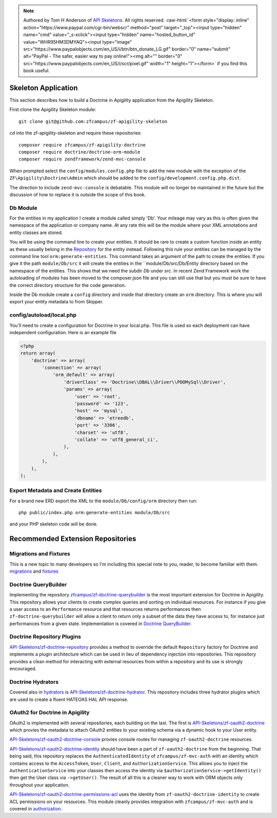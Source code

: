 .. role:: raw-html(raw)
   :format: html

.. note::
  Authored by Tom H Anderson of `API Skeletons <https://apiskeletons.com>`_.
  All rights reserved.  :raw-html:`<form style="display: inline" action="https://www.paypal.com/cgi-bin/webscr" method="post" target="_top"><input type="hidden" name="cmd" value="_s-xclick"><input type="hidden" name="hosted_button_id" value="WHR95HM3DMYAQ"><input type="image" src="https://www.paypalobjects.com/en_US/i/btn/btn_donate_LG.gif" border="0" name="submit" alt="PayPal - The safer, easier way to pay online!"><img alt="" border="0" src="https://www.paypalobjects.com/en_US/i/scr/pixel.gif" width="1" height="1"></form>`
  if you find this book useful.


Skeleton Application
====================

This section describes how to build a Doctrine in Apigility application from the Apigility Skeleton.

First clone the Apigility Skeleton module::

  git clone git@github.com:zfcampus/zf-apigility-skeleton

`cd` into the zf-apigility-skeleton and require these repositories::

  composer require zfcampus/zf-apigility-doctrine
  composer require doctrine/doctrine-orm-module
  composer require zendframework/zend-mvc-console

When prompted select the ``config/modules.config.php`` file to add the new module with the exception of the ``ZF\Apigility\Doctrine\Admin``
which should be added to the ``config/development.config.php.dist``.

The direction to include ``zend-mvc-console`` is debatable.  This module will no longer be maintained in the future but the discussion of
how to replace it is outside the scope of this book.


Db Module
---------

For the entities in my application I create a module called simply 'Db'.  Your mileage may vary as this is often given the namespace
of the application or company name.  At any rate this will be the module where your XML annotations and entity classes are stored.

You will be using the command line to create your entities.  It should be rare to create a custom function inside an entity as these
usually belong in the
`Repository <http://docs.doctrine-project.org/projects/doctrine-orm/en/latest/reference/working-with-objects.html#custom-repositories>`_
for the entity instead.  Following this rule your entities can be managed by the command line tool ``orm:generate-entities``.  This command
takes an argument of the path to create the entities.  If you give it the path ``module/Db/src`` it will create the entities in the
``module/Db/src/Db/Entity directory based on the namespace of the entities.  This shows that we need the subdir `Db` under `src`.  In
recent Zend Framework work the autoloading of modules has been moved to the composer.json file and you can still use that but you must be
sure to have the correct directory structure for the code generation.

Inside the Db module create a ``config`` directory and inside that directory create an ``orm`` directory.  This is where you will export
your entity metadata to from Skipper.


config/autoload/local.php
-------------------------

You'll need to create a configuration for Doctrine in your local.php.  This file is used so each deployment can have independent
configuration.  Here is an example file

.. code-block:: php

    <?php
    return array(
        'doctrine' => array(
            'connection' => array(
                'orm_default' => array(
                    'driverClass' => 'Doctrine\\DBAL\\Driver\\PDOMySql\\Driver',
                    'params' => array(
                        'user' => 'root',
                        'password' => '123',
                        'host' => 'mysql',
                        'dbname' => 'etreedb',
                        'port' => '3306',
                        'charset' => 'utf8',
                        'collate' => 'utf8_general_ci',
                    ),
                ),
            ),
        ),
    );


Export Metadata and Create Entities
-----------------------------------

For a brand new ERD export the XML to the ``module/Db/config/orm`` directory then run::

  php public/index.php orm:generate-entities module/Db/src

and  your PHP skeleton code will be done.


Recommended Extension Repositories
==================================


Migrations and Fixtures
-----------------------

This is a new topic to many developers so I'm including this special note to you, reader, to become familiar with them.
`migrations <https://github.com/doctrine/migrations>`_ and `fixtures <https://github.com/API-Skeletons/zf-doctrine-data-fixture>`_


Doctrine QueryBuilder
---------------------

Implementing the repository `zfcampus/zf-doctrine-querybuilder <https://github.com/zfcampus/zf-doctrine-querybuilder>`_
is the most important extension for Doctrine in Apigility.  This repository allows your clients to create complex queries and sorting
on individual resources.   For instance if you give a user access to an ``Performance`` resource and that resources returns performances
then ``zf-doctrine-querybuilder`` will allow a client to return only a subset of the data they have access to, for instance just
performances from a given state.  Implementation is covered in `Doctrine QueryBuilder <querybuilder>`_.


Doctrine Repository Plugins
---------------------------

`API-Skeletons/zf-doctrine-repository <https://github.com/API-Skeletons/zf-doctrine-repository>`_
provides a method to override the default ``Repository`` factory for Doctrine and implements a plugin architecture which can be used
in lieu of dependency injection into repositories.  This repository provides a clean method for interacting with external resources from
within a repository and its use is strongly encouraged.


Doctrine Hydrators
------------------

Covered also in `hydrators <hydrators>`_ is `API-Skeletons/zf-doctrine-hydrator <https://github.com/API-Skeletons/zf-doctrine-hydrator>`_.
This repository includes three hydrator plugins which are used to create a fluent HATEOAS HAL API response.


OAuth2 for Doctrine in Apigility
--------------------------------

OAuth2 is implemented with several repositories, each building on the last.  The first is
`API-Skeletons/zf-oauth2-doctrine <https://github.com/API-Skeletons/zf-oauth2-doctrine>`_ which provies the metadata to attach OAuth2
entities to your existing schema via a dynamic hook to your User entity.

`API-Skeletons/zf-oauth2-doctrine-console <https://github.com/API-Skeletons/zf-oauth2-doctrine-console>`_ provies console routes for
managing ``zf-oauth2-doctrine`` resources.

`API-Skeletons/zf-oauth2-doctrine-identity <https://github.com/API-Skeletons/zf-oauth2-doctrine-identity>`_ should have been a part of
``zf-oauth2-doctrine`` from the beginning.  That being said, this repository replaces the ``AuthenticatedIdentity`` of
``zfcampus/zf-mvc-auth`` with an identity which contains access to the ``AccessToken``, ``User``, ``Client``, and ``AuthorizationService``.  This allows you to inject the ``AuthenticationService`` into your classes then access the identity via
``$authorizationService->getIdentity()`` then get the User class via ``->getUser()``.  The result of all this is a cleaner way to work
with ORM objects only throughout your application.

`API-Skeletons/zf-oauth2-doctrine-permissions-acl <https://github.com/API-Skeletons/zf-oauth2-doctrine-permissions-acl>`_ uses the
identity from ``zf-oauth2-doctrine-identity`` to create ACL permissions on your resources.  This module cleanly provides integration
with ``zfcampus/zf-mvc-auth`` and is covered in `authorization <authorization>`_.


